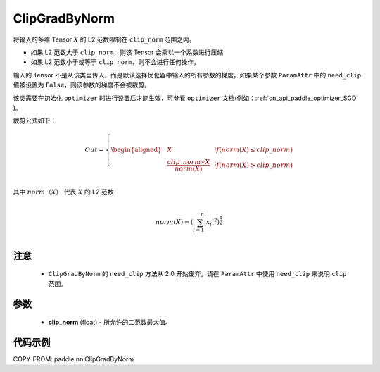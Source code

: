 .. _cn_api_fluid_clip_ClipGradByNorm:

ClipGradByNorm
-------------------------------

.. py:class:: paddle.nn.ClipGradByNorm(clip_norm)




将输入的多维 Tensor :math:`X` 的 L2 范数限制在 ``clip_norm`` 范围之内。

- 如果 L2 范数大于 ``clip_norm``，则该 Tensor 会乘以一个系数进行压缩

- 如果 L2 范数小于或等于 ``clip_norm``，则不会进行任何操作。

输入的 Tensor 不是从该类里传入，而是默认选择优化器中输入的所有参数的梯度。如果某个参数 ``ParamAttr`` 中的 ``need_clip`` 值被设置为 ``False``，则该参数的梯度不会被裁剪。

该类需要在初始化 ``optimizer`` 时进行设置后才能生效，可参看 ``optimizer`` 文档(例如：:ref:`cn_api_paddle_optimizer_SGD` )。

裁剪公式如下：

.. math::

  Out=
  \left\{
  \begin{aligned}
  &  X & & if (norm(X) \leq clip\_norm)\\
  &  \frac{clip\_norm∗X}{norm(X)} & & if (norm(X) > clip\_norm) \\
  \end{aligned}
  \right.


其中 :math:`norm（X）` 代表 :math:`X` 的 L2 范数

.. math::
  \\norm(X) = (\sum_{i=1}^{n}|x_i|^2)^{\frac{1}{2}}\\

注意
::::::::::::

 - ``ClipGradByNorm`` 的 ``need_clip`` 方法从 2.0 开始废弃。请在 ``ParamAttr`` 中使用 ``need_clip`` 来说明 ``clip`` 范围。

参数
::::::::::::

 - **clip_norm** (float) - 所允许的二范数最大值。

代码示例
::::::::::::

COPY-FROM: paddle.nn.ClipGradByNorm
